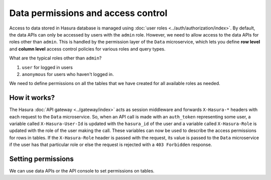 .. _data-permissions:

Data permissions and access control
===================================

Access to data stored in Hasura database is managed using :doc:`user roles <../auth/authorization/index>`.
By default, the data APIs can only be accessed by users with the ``admin`` role. However, we need to allow access to
the data APIs for roles other than ``admin``. This is handled by the permission layer of the ``Data`` microservice,
which lets you define **row level** and **column level** access control policies for various roles and query types.

What are the typical roles other than ``admin``?

#. ``user`` for logged in users
#. ``anonymous`` for users who haven't logged in.

We need to define permissions on all the tables that we have created for all available roles as needed.

How it works?
-------------

The Hasura :doc:`API gateway <../gateway/index>` acts as session middleware and forwards ``X-Hasura-*`` headers with
each request to the ``Data`` microservice. So, when an API call is made with an ``auth_token`` representing some user, a
variable called ``X-Hasura-User-Id`` is updated with the ``hasura_id`` of the user and a variable called ``X-Hasura-Role``
is updated with the role of the user making the call. These variables can now be used to describe the access permissions
for rows in tables. If the ``X-Hasura-Role`` header is passed with the request, its value is passed to the ``Data``
microservice if the user has that particular role or else the request is rejected with a ``403 Forbidden`` response.

Setting permissions
-------------------

We can use data APIs or the API console to set permissions on tables.

.. rst-class:: api_tabs
.. tabs::

   .. tab:: API console

      Say we have a table called ``article``.

      In the :doc:`API console <../api-console/index>`, navigate to *Data -> article -> Permissions*.

      This is the permissions section for the ``article`` table, which looks like this:

      .. image:: ../../../img/complete-tutorial/tutorial-9-vanilla-screen.png

      To add permissions, click the *Edit icon* for the corresponding role and query type:

      .. image:: ../../../img/complete-tutorial/tutorial-9-add-permission.png

      Here you can add permissions for the Select, Insert, Update, Delete query types for all available roles.

   .. tab:: Data APIs

      Refer :doc:`this <../api-reference/data/query/permission>` for the API reference for permissions data APIs
